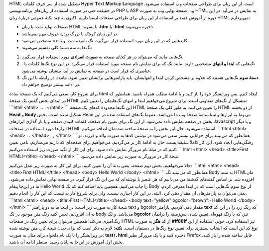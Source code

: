 .. title: آموزش HTML بخش ۱ 
.. date: 2011/4/21 6:21:19

HTML تشکیل شده از سر حرف کلمات **H**\ yper **T**\ ext **M**\ arkup
**L**\ anguage است‌. از این زبان برای طراحی صفحات وب استفاده می‌شود‌. در
حقیقت حتی در صورت استفاده از زبان‌های برنامه‌نویسی PHP یا ASP و... صفحهٔ
نهایی وب به صورت HTML به نمایش در می‌آید‌. در این دوره از آموزش قصد بر
استفاده از این زبان برای طراحی صفحات ایستا داریم‌. اکنون به چند نکتهٔ
عمومی دربارهٔ زبان HTML می‌پردازم‌:

-  صفحات تولید شده با زبان HTML با پسوند **.htm** یا **.html** ذخیره
   می‌شوند‌.
-  در این زبان کوچک یا بزرگ بودن حروف مهم نمی‌باشد‌.
-  کلید‌هایی که در این زبان مورد استفاده قرار می‌گیرد‌، تگ نامیده شده و
   با <> مشخص می‌شود‌.
-  تگ‌ها به سه دستهٔ کلی تقسیم می‌شوند‌:

#. تگ‌هایی مانند که می‌تواند در هر کجای صفحه به **صورت انفرادی** مورد
   استفاده قرار می‌گیرد‌.
#. . تگ‌هایی که **ابتدا و انتهای** مشخصی دارند‌. مانند تگ که برای نمایش
   نام صفحه مورد استفاده قرار می‌گیرد‌. در این نوع تگ‌ها کلمات یا عناصری
   که قرار است در صفحه به نمایش در آید‌، بینشان نوشته می‌شود‌.
#. **دستهٔ سوم** تگ‌هایی هستند که علاوه بر مشخص کردن ابتدا و انتهایشان‌،
   باید پارامتر‌هایی برایشان تعیین شود‌. مانند‌:. در رابطه با این تگ در
   ادامه بیشتر توضیح خواهم داد‌.

برای شروع کار‌، سعی می‌کنیم که یک صفحهٔ سادهٔ html ایجاد کنیم‌. پس
ویرایشگر خود را باز کنید و با ادامهٔ مطلب همراه باشید‌. همانطور که در
ابتدای بخش گفتم‌، یک صفحهٔ HTML متشکل از تگ‌های متفاوتی است‌. برای شروع
می‌خواهیم ابتدا و انتهای تگ‌هایمان را تعیین کنیم‌: \`\`\`html <html> . .
. </html> \`\`\` این تگ‌ها محدودهٔ کد‌های یک صفحهٔ HTML را تعیین
می‌کنند‌. به طور کلی یک صفحهٔ HTML از دو بخشه **Head** و **Body** تشکیل
شده است‌. بخش Head مربوط به ابزار‌ها و شناسنامهٔ صفحهٔ وب ما می‌باشد‌.
عموما تگ‌های استفاده شده در این بخش در صفحه نمایش داده نمی‌شود‌. از این
تگ برای تعیین نام صفحه‌، کلمات کلیدی صفحه و یا بار گذاری ابزار‌های
Javascript و یا دیگر ابزار‌ها مورد استفاده در صفحات HTML استفاده
می‌شود‌. حال این بخش را به صفحهٔ ساخته شده‌مان اضافه می‌کنیم‌.
\`\`\`html <html> <head> . . </head> , , </html> \`\`\` همانطور که
می‌بینید برای خوانایی بیشتر سعی می‌شود در نوشتن کد‌ها به صورت والد و
فرزند‌، تو رفتگی‌هایی ایجاد شود‌. این کار کاملاً سلیقه‌ایست‌. حال به
ادامهٔ کار بر می‌گردیم‌. می‌خواهیم برای صفحه‌ای که داریم می‌سازیم‌، نامی
تعیین کنیم که در میلهٔ نام مرورگر نمایش داده شود‌. برای این کار از تگبه
صورت زیر استفاده می‌کنیم‌: \`\`\`html <html> <head> <title>First
HTML!</title> </head> </html> \`\`\` نتیجهٔ کار در مرورگر به صورت زیر
نمایش داده می‌شود‌:

|image0|

حالا می‌خواهیم‌، بخش دوم صفحه‌، یعنی بدنهٔ آن را تعیین کنیم‌. برای این
کار به صورت زیر عمل می‌کنیم‌: \`\`\`html <html> <head> <title>First
HTML!</title> </head> <body> Hello World </body> </html> \`\`\` همانطور
که می‌بینید تگ Body به سند HTMLمان افزوده شد‌. بر اساس گفته‌های گذشتهٔ
من می‌دانیم که هر عنصر یا نوشته‌ای که بین این تگ قرار گیرد‌، در صفحهٔ
نهایی نمایش داده می‌شود‌. ما در این‌جا پیغام Hello World را چاپ
می‌کنیم‌. همچنین باید اضافه کنم که تگ Body از نوع سوم تگ‌هایی است که در
ابتدا معرفی کردم‌. یعنی می‌توان به پارامتر‌های آن مقدار دهی کرد‌.
البته‌، در این کار اجباری نیست‌، ولی برای شروع کار بد نیست که این کار را
انجام دهیم‌. \`\`\`html <html> <head> <title>First HTML!</title> </head>
<body text="yellow" bgcolor="brown"> Hello World </body> </html> \`\`\`
نتیجهٔ کار به صورت زیر است‌: |image1| در اینجا ما به دو پارامتر text و
bgcolor مقدار دهی کردیم‌. پارامتر **text** که رنگ زرد را در این کد به آن
افزودیم‌، تعیین کنند رنگ متن موجود در تگ body می‌باشد‌. و تگ **bgcolor**
نیز‌، که با رنگ قهوه‌ای تعیین شده‌، پس‌زمینه را برایمان رنگ‌آمیزی
می‌کند‌! همچنین می‌توان برای تعیین رنگ در صفحات HTML از کد **هگز** به
صورت **#ff88ff** نیز استفاده کرد‌. خوبی استفاده از این نوع کد این است که
انتخاب بیشتری برای تعیین نوع رنگ‌ها در دستمان است‌. **نکته‌:** لازم به
ذکر است که برای دیدن نتیجهٔ کار‌، متن نوشته شده در ویرایشگر را با یک نام
دلخواه برای مثال به صورت‌: **test۱. html** ذخیره کنید و با یک مرورگر
نظیر Firefox فایل ساخته شده را باز کنید‌. بخش اول آموزش در این‌جا به
پایان رسید‌. منتظر ادامه آن باشید‌.

.. |image0| image:: http://shahinism.com/wp-content/uploads/2011/04/html1-1-300x46.png
   :target: http://shahinism.com/wp-content/uploads/2011/04/html1-1.png
.. |image1| image:: http://shahinism.com/wp-content/uploads/2011/04/html1-2-300x218.png
   :target: http://shahinism.com/wp-content/uploads/2011/04/html1-2.png
